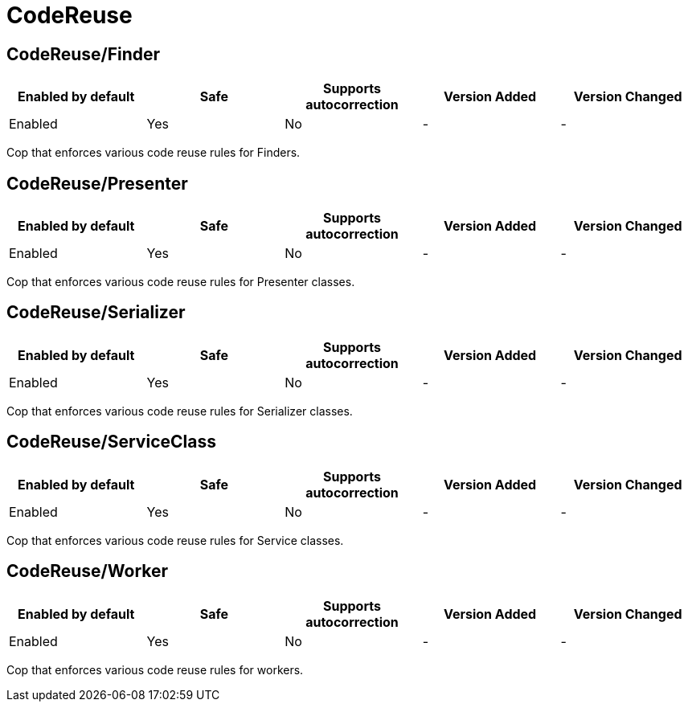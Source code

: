 ////
  Do NOT edit this file by hand directly, as it is automatically generated.

  Please make any necessary changes to the cop documentation within the source files themselves.
////

= CodeReuse

[#codereusefinder]
== CodeReuse/Finder

|===
| Enabled by default | Safe | Supports autocorrection | Version Added | Version Changed

| Enabled
| Yes
| No
| -
| -
|===

Cop that enforces various code reuse rules for Finders.

[#codereusepresenter]
== CodeReuse/Presenter

|===
| Enabled by default | Safe | Supports autocorrection | Version Added | Version Changed

| Enabled
| Yes
| No
| -
| -
|===

Cop that enforces various code reuse rules for Presenter classes.

[#codereuseserializer]
== CodeReuse/Serializer

|===
| Enabled by default | Safe | Supports autocorrection | Version Added | Version Changed

| Enabled
| Yes
| No
| -
| -
|===

Cop that enforces various code reuse rules for Serializer classes.

[#codereuseserviceclass]
== CodeReuse/ServiceClass

|===
| Enabled by default | Safe | Supports autocorrection | Version Added | Version Changed

| Enabled
| Yes
| No
| -
| -
|===

Cop that enforces various code reuse rules for Service classes.

[#codereuseworker]
== CodeReuse/Worker

|===
| Enabled by default | Safe | Supports autocorrection | Version Added | Version Changed

| Enabled
| Yes
| No
| -
| -
|===

Cop that enforces various code reuse rules for workers.
